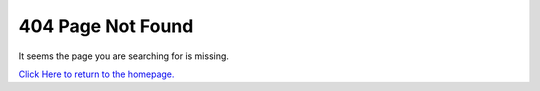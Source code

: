 ******************
404 Page Not Found
******************

It seems the page you are searching for is missing.

`Click Here to return to the homepage. <docs.python.org>`_
